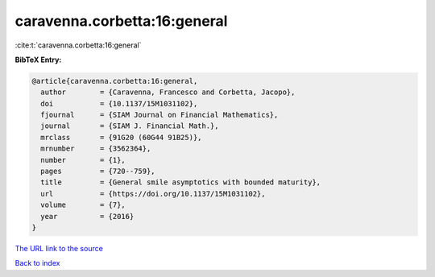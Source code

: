 caravenna.corbetta:16:general
=============================

:cite:t:`caravenna.corbetta:16:general`

**BibTeX Entry:**

.. code-block:: bibtex

   @article{caravenna.corbetta:16:general,
     author        = {Caravenna, Francesco and Corbetta, Jacopo},
     doi           = {10.1137/15M1031102},
     fjournal      = {SIAM Journal on Financial Mathematics},
     journal       = {SIAM J. Financial Math.},
     mrclass       = {91G20 (60G44 91B25)},
     mrnumber      = {3562364},
     number        = {1},
     pages         = {720--759},
     title         = {General smile asymptotics with bounded maturity},
     url           = {https://doi.org/10.1137/15M1031102},
     volume        = {7},
     year          = {2016}
   }
`The URL link to the source <https://doi.org/10.1137/15M1031102>`_


`Back to index <../By-Cite-Keys.html>`_
